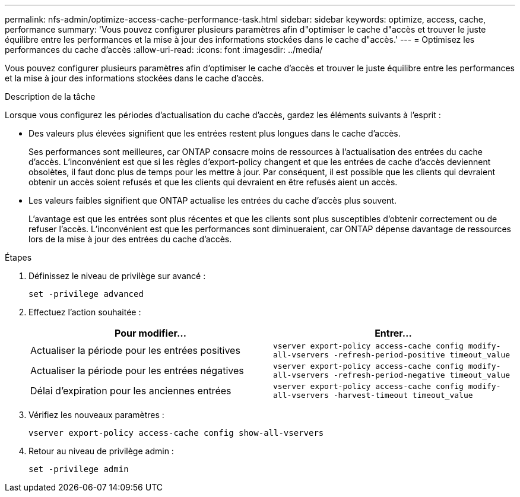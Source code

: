 ---
permalink: nfs-admin/optimize-access-cache-performance-task.html 
sidebar: sidebar 
keywords: optimize, access, cache, performance 
summary: 'Vous pouvez configurer plusieurs paramètres afin d"optimiser le cache d"accès et trouver le juste équilibre entre les performances et la mise à jour des informations stockées dans le cache d"accès.' 
---
= Optimisez les performances du cache d'accès
:allow-uri-read: 
:icons: font
:imagesdir: ../media/


[role="lead"]
Vous pouvez configurer plusieurs paramètres afin d'optimiser le cache d'accès et trouver le juste équilibre entre les performances et la mise à jour des informations stockées dans le cache d'accès.

.Description de la tâche
Lorsque vous configurez les périodes d'actualisation du cache d'accès, gardez les éléments suivants à l'esprit :

* Des valeurs plus élevées signifient que les entrées restent plus longues dans le cache d'accès.
+
Ses performances sont meilleures, car ONTAP consacre moins de ressources à l'actualisation des entrées du cache d'accès. L'inconvénient est que si les règles d'export-policy changent et que les entrées de cache d'accès deviennent obsolètes, il faut donc plus de temps pour les mettre à jour. Par conséquent, il est possible que les clients qui devraient obtenir un accès soient refusés et que les clients qui devraient en être refusés aient un accès.

* Les valeurs faibles signifient que ONTAP actualise les entrées du cache d'accès plus souvent.
+
L'avantage est que les entrées sont plus récentes et que les clients sont plus susceptibles d'obtenir correctement ou de refuser l'accès. L'inconvénient est que les performances sont diminueraient, car ONTAP dépense davantage de ressources lors de la mise à jour des entrées du cache d'accès.



.Étapes
. Définissez le niveau de privilège sur avancé :
+
`set -privilege advanced`

. Effectuez l'action souhaitée :
+
[cols="2*"]
|===
| Pour modifier... | Entrer... 


 a| 
Actualiser la période pour les entrées positives
 a| 
`vserver export-policy access-cache config modify-all-vservers -refresh-period-positive timeout_value`



 a| 
Actualiser la période pour les entrées négatives
 a| 
`vserver export-policy access-cache config modify-all-vservers -refresh-period-negative timeout_value`



 a| 
Délai d'expiration pour les anciennes entrées
 a| 
`vserver export-policy access-cache config modify-all-vservers -harvest-timeout timeout_value`

|===
. Vérifiez les nouveaux paramètres :
+
`vserver export-policy access-cache config show-all-vservers`

. Retour au niveau de privilège admin :
+
`set -privilege admin`


